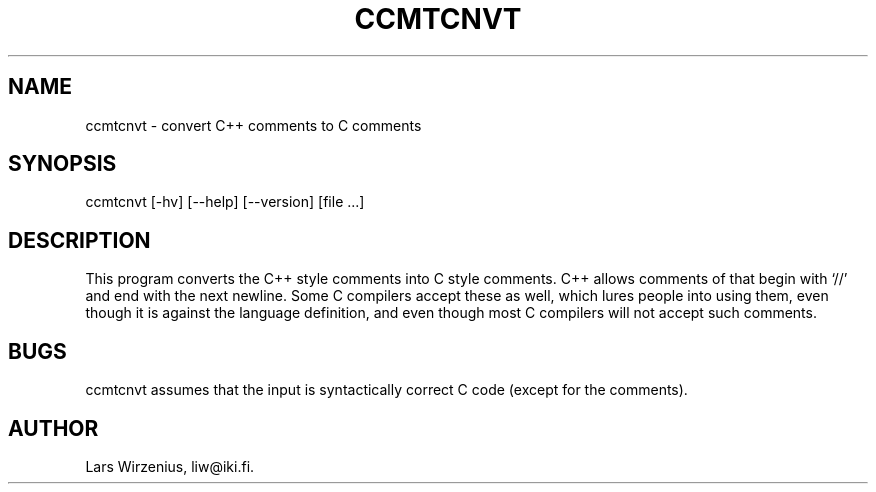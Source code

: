 .TH CCMTCNVT 1
.SH NAME
ccmtcnvt \- convert C++ comments to C comments
.SH SYNOPSIS
ccmtcnvt [-hv] [--help] [--version] [file ...]
.SH "DESCRIPTION"
This program converts the C++ style comments into C style comments.
C++ allows comments of that begin with `//' and end with the next newline.
Some C compilers accept these as well, 
which lures people into using them, 
even though it is against the language definition,
and even though most C compilers will not accept such comments.
.SH BUGS
ccmtcnvt assumes that the input is syntactically correct C code (except for
the comments).
.SH AUTHOR
Lars Wirzenius, liw@iki.fi.

